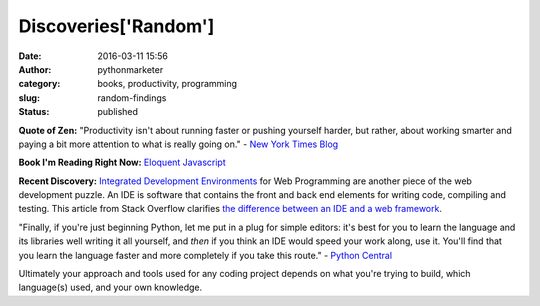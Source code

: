 Discoveries['Random']
#####################
:date: 2016-03-11 15:56
:author: pythonmarketer
:category: books, productivity, programming
:slug: random-findings
:status: published

**Quote of Zen:** "Productivity isn't about running faster or pushing yourself harder, 
but rather, about working smarter and paying a bit more attention to what is really going on." 
- `New York Times Blog <http://well.blogs.nytimes.com/2016/03/10/how-asking-5-questions-allowed-me-to-eat-dinner-with-my-kids/?_r=0>`__

**Book I'm Reading Right Now:** 
`Eloquent Javascript <http://eloquentjavascript.net/>`__

**Recent Discovery:** 
`Integrated Development Environments <https://wiki.python.org/moin/IntegratedDevelopmentEnvironments>`__ 
for Web Programming are another piece of the web development puzzle.
An IDE is software that contains the front and back end elements for writing code, compiling and testing. 
This article from Stack Overflow clarifies `the difference between an IDE and a web framework <http://stackoverflow.com/questions/5255868/difference-between-ide-and-framework>`__.

"Finally, if you're just beginning Python, let me put in a plug for simple editors: 
it's best for you to learn the language and its libraries well writing it all yourself, and *then* if you think an IDE would speed your work along, use it. 
You'll find that you learn the language faster and more completely if you take this route." 
- `Python Central <http://pythoncentral.io/text-editors-vs-ides-for-python-development-selecting-the-right-tool/>`__

Ultimately your approach and tools used for any coding project depends on what you're trying to build, 
which language(s) used, and your own knowledge.
